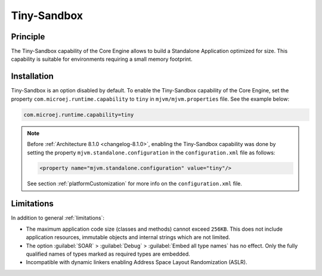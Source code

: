 .. _tinysandbox:

============
Tiny-Sandbox
============


Principle
=========

The Tiny-Sandbox capability of the Core Engine allows to
build a Standalone Application optimized for size. This capability is suitable
for environments requiring a small memory footprint.

.. _tinysandbox_installation:

Installation
============

Tiny-Sandbox is an option disabled by default. 
To enable the Tiny-Sandbox capability of the Core Engine, set the property ``com.microej.runtime.capability`` to ``tiny`` in ``mjvm/mjvm.properties`` file.
See the example below:

.. code-block::

  com.microej.runtime.capability=tiny


.. note::

   Before :ref:`Architecture 8.1.0 <changelog-8.1.0>`, enabling the Tiny-Sandbox capability
   was done by setting the property ``mjvm.standalone.configuration`` in the ``configuration.xml`` file as follows:

   .. code-block::
   
      <property name="mjvm.standalone.configuration" value="tiny"/>

   See section :ref:`platformCustomization` for more info on the ``configuration.xml`` file.


Limitations
===========

In addition to general :ref:`limitations`:

-  The maximum application code size (classes and methods) cannot exceed
   ``256KB``. This does not include application resources, immutable
   objects and internal strings which are not limited.

-  The option :guilabel:`SOAR` > :guilabel:`Debug` > :guilabel:`Embed all type names` has no effect.
   Only the fully qualified names of types marked as required types are
   embedded.

-  Incompatible with dynamic linkers enabling Address Space Layout Randomization (ASLR).

..
   | Copyright 2008-2024, MicroEJ Corp. Content in this space is free 
   for read and redistribute. Except if otherwise stated, modification 
   is subject to MicroEJ Corp prior approval.
   | MicroEJ is a trademark of MicroEJ Corp. All other trademarks and 
   copyrights are the property of their respective owners.
